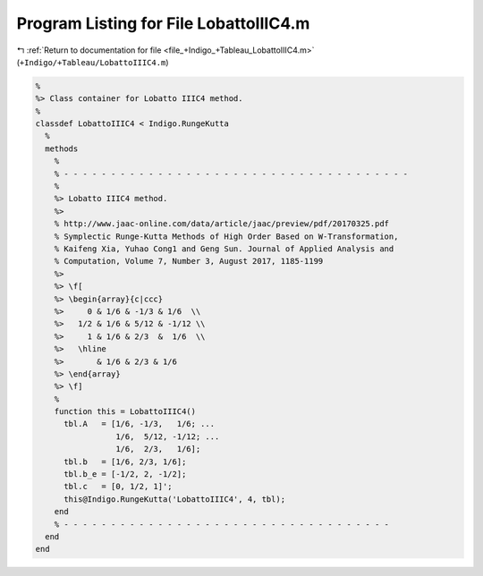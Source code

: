 
.. _program_listing_file_+Indigo_+Tableau_LobattoIIIC4.m:

Program Listing for File LobattoIIIC4.m
=======================================

|exhale_lsh| :ref:`Return to documentation for file <file_+Indigo_+Tableau_LobattoIIIC4.m>` (``+Indigo/+Tableau/LobattoIIIC4.m``)

.. |exhale_lsh| unicode:: U+021B0 .. UPWARDS ARROW WITH TIP LEFTWARDS

.. code-block:: MATLAB

   %
   %> Class container for Lobatto IIIC4 method.
   %
   classdef LobattoIIIC4 < Indigo.RungeKutta
     %
     methods
       %
       % - - - - - - - - - - - - - - - - - - - - - - - - - - - - - - - - - - - - -
       %
       %> Lobatto IIIC4 method.
       %>
       % http://www.jaac-online.com/data/article/jaac/preview/pdf/20170325.pdf
       % Symplectic Runge-Kutta Methods of High Order Based on W-Transformation,
       % Kaifeng Xia, Yuhao Cong1 and Geng Sun. Journal of Applied Analysis and
       % Computation, Volume 7, Number 3, August 2017, 1185-1199
       %>
       %> \f[
       %> \begin{array}{c|ccc}
       %>     0 & 1/6 & -1/3 & 1/6  \\
       %>   1/2 & 1/6 & 5/12 & -1/12 \\
       %>     1 & 1/6 & 2/3  &  1/6  \\
       %>   \hline
       %>       & 1/6 & 2/3 & 1/6
       %> \end{array}
       %> \f]
       %
       function this = LobattoIIIC4()
         tbl.A   = [1/6, -1/3,   1/6; ...
                    1/6,  5/12, -1/12; ...
                    1/6,  2/3,   1/6];
         tbl.b   = [1/6, 2/3, 1/6];
         tbl.b_e = [-1/2, 2, -1/2];
         tbl.c   = [0, 1/2, 1]';
         this@Indigo.RungeKutta('LobattoIIIC4', 4, tbl);
       end
       % - - - - - - - - - - - - - - - - - - - - - - - - - - - - - - - - - - -
     end
   end

